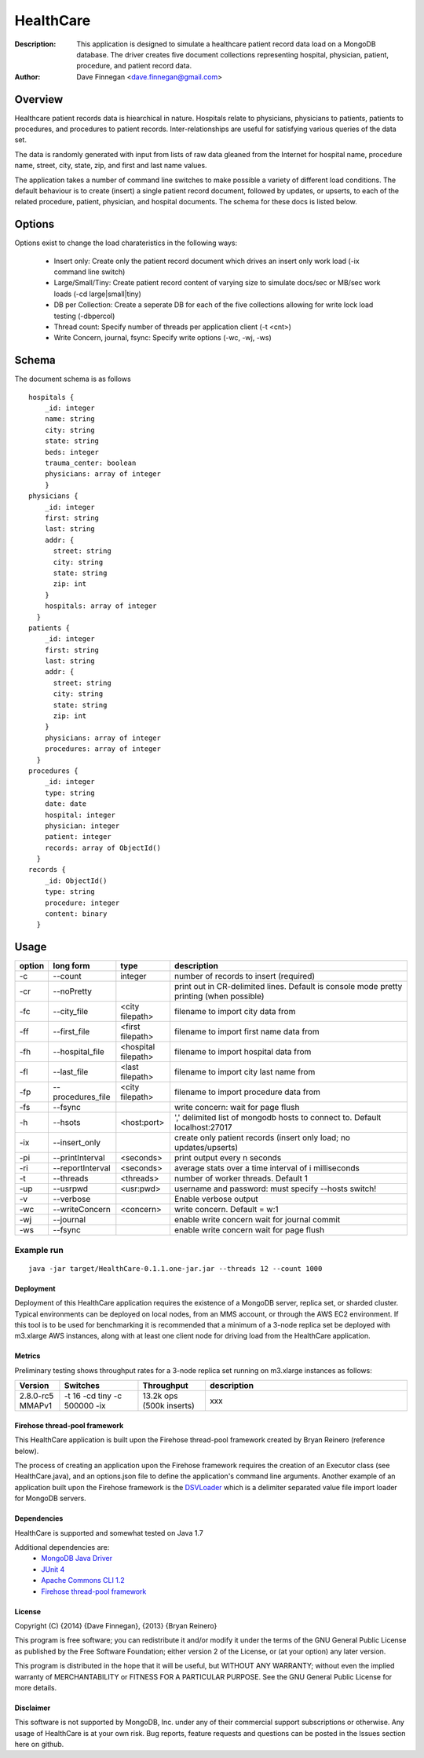 ========
HealthCare
========

:Description: This application is designed to simulate a healthcare patient record data load on a MongoDB database.  The driver creates five document collections representing hospital, physician, patient, procedure, and patient record data.
:Author: Dave Finnegan <dave.finnegan@gmail.com>

Overview 
========

Healthcare patient records data is hiearchical in nature.  Hospitals relate to physicians, physicians to patients, patients to procedures, and procedures to patient records.  Inter-relationships are useful for satisfying various queries of the data set.

The data is randomly generated with input from lists of raw data gleaned from the Internet for hospital name, procedure name, street, city, state, zip, and first and last name values.

The application takes a number of command line switches to make possible a variety of different load conditions.  The default behaviour is to create (insert) a single patient record document, followed by updates, or upserts, to each of the related procedure, patient, physician, and hospital documents.  The schema for these docs is listed below.

Options
=======

Options exist to change the load charateristics in the following ways:

  - Insert only: Create only the patient record document which drives an insert only work load (-ix command line switch)
  - Large/Small/Tiny: Create patient record content of varying size to simulate docs/sec or MB/sec work loads (-cd large|small|tiny)
  - DB per Collection: Create a seperate DB for each of the five collections allowing for write lock load testing (-dbpercol)
  - Thread count: Specify number of threads per application client (-t <cnt>)
  - Write Concern, journal, fsync: Specify write options (-wc, -wj, -ws)

Schema
======

The document schema is as follows

::

  hospitals {
      _id: integer
      name: string
      city: string
      state: string
      beds: integer
      trauma_center: boolean
      physicians: array of integer
      }
  physicians {
      _id: integer
      first: string
      last: string
      addr: {
        street: string
        city: string
        state: string
        zip: int
      }
      hospitals: array of integer
    }
  patients {
      _id: integer
      first: string
      last: string
      addr: {
        street: string
        city: string
        state: string
        zip: int
      }
      physicians: array of integer
      procedures: array of integer
    }
  procedures {
      _id: integer
      type: string
      date: date
      hospital: integer
      physician: integer
      patient: integer
      records: array of ObjectId()
    }
  records {
      _id: ObjectId()
      type: string
      procedure: integer
      content: binary
    }

Usage
=====

.. list-table::
   :header-rows: 1
   :widths: 10,25,20,90

   * - **option**
     - **long form**
     - **type**
     - **description**
   * - -c
     - --count
     - integer
     - number of records to insert (required)
   * - -cr
     - --noPretty
     -        
     - print out in CR-delimited lines. Default is console mode pretty printing (when possible)
   * - -fc
     - --city_file
     - <city filepath>               
     - filename to import city data from
   * - -ff
     - --first_file
     - <first filepath>               
     - filename to import first name data from
   * - -fh
     - --hospital_file
     - <hospital filepath>               
     - filename to import hospital data from
   * - -fl
     - --last_file
     - <last filepath>               
     - filename to import city last name from
   * - -fp
     - --procedures_file
     - <city filepath>               
     - filename to import procedure data from
   * - -fs
     - --fsync 
     -                   
     - write concern: wait for page flush
   * - -h
     - --hsots 
     - <host:port>           
     - ',' delimited list of mongodb hosts to connect to. Default localhost:27017
   * - -ix
     - --insert_only
     -                   
     - create only patient records (insert only load; no updates/upserts)
   * - -pi
     - --printInterval  
     - <seconds>
     - print output every n seconds
   * - -ri
     - --reportInterval
     - <seconds>        
     - average stats over a time interval of i milliseconds
   * - -t
     - --threads 
     - <threads>         
     - number of worker threads. Default 1
   * - -up
     - --usrpwd 
     - <usr:pwd>
     - username and password: must specify --hosts switch!
   * - -v
     - --verbose
     -            
     - Enable verbose output
   * - -wc
     - --writeConcern 
     - <concern>   
     - write concern. Default = w:1
   * - -wj
     - --journal
     -                
     - enable write concern wait for journal commit
   * - -ws
     - --fsync
     -                
     - enable write concern wait for page flush

Example run
~~~~~~~~~~~

::

 java -jar target/HealthCare-0.1.1.one-jar.jar --threads 12 --count 1000

Deployment
----------

Deployment of this HealthCare application requires the existence of a MongoDB server, replica set, or sharded cluster.  Typical environments can be deployed on local nodes, from an MMS account, or through the AWS EC2 environment.  If this tool is to be used for benchmarking it is recommended that a minimum of a 3-node replica set be deployed with m3.xlarge AWS instances, along with at least one client node for driving load from the HealthCare application.

Metrics
-------

Preliminary testing shows throughput rates for a 3-node replica set running on m3.xlarge instances as follows:

.. list-table::
   :header-rows: 1
   :widths: 20,35,30,90

   * - **Version**
     - **Switches**
     - **Throughput**
     - **description**
   * - 2.8.0-rc5 MMAPv1
     - -t 16 -cd tiny -c 500000 -ix
     - 13.2k ops (500k inserts)
     - xxx

.. list-table::
   :header-rows: 1
   :widths: 20,35,30

   * - **Version**
     - **Switches**
     - **Throughput**
   * - 2.8.0-rc5 MMAPv1
     - -t 16 -cd tiny -c 500000 -ix
     - 13.2k ops (500k inserts)
   * - 2.8.0-rc5 MMAPv1
     - -t 16 -cd tiny -c 100000
     - 11.9k ops (100k i, 400k u)
   * - 2.8.0-rc5 wt
     - -t 16 -cd tiny -c 500000 -ix
     - 13.2k ops (500k inserts)
   * - 2.8.0-rc5 wt
     - -t 16 -cd tiny -c 100000
     - 11.9k ops (100k i, 400k u)
   * 2.6.4
     - -t 16 -cd tiny -c 500000 -ix
     - 13.8k ops (500k inserts)
   * 2.6.4
     - -t 16 -cd tiny -c 100000
     - 8.6k ops (empty db; 100k i, 400k u)


Firehose thread-pool framework
------------------------------

This HealthCare application is built upon the Firehose thread-pool framework created by Bryan Reinero (reference below).

The process of creating an application upon the Firehose framework requires the creation of an Executor class (see HealthCare.java), and an options.json file to define the application's command line arguments.  Another example of an application built upon the Firehose framework is the `DSVLoader <https://github.com/dave-finnegan/DSVLoader>`_ which is a delimiter separated value file import loader for MongoDB servers.

Dependencies
------------

HealthCare is supported and somewhat tested on Java 1.7

Additional dependencies are:
    - `MongoDB Java Driver <http://docs.mongodb.org/ecosystem/drivers/java/>`_
    - `JUnit 4 <http://junit.org/>`_
    - `Apache Commons CLI 1.2 <http://commons.apache.org/proper/commons-cli/>`_
    - `Firehose thread-pool framework <https://github.com/dave-finnegan/Firehose>`_

    
License
-------
Copyright (C) {2014}  {Dave Finnegan}, {2013}  {Bryan Reinero}

This program is free software; you can redistribute it and/or modify
it under the terms of the GNU General Public License as published by
the Free Software Foundation; either version 2 of the License, or
(at your option) any later version.

This program is distributed in the hope that it will be useful,
but WITHOUT ANY WARRANTY; without even the implied warranty of
MERCHANTABILITY or FITNESS FOR A PARTICULAR PURPOSE.  See the
GNU General Public License for more details.


Disclaimer
----------
This software is not supported by MongoDB, Inc. under any of their commercial support subscriptions or otherwise. Any usage of HealthCare is at your own risk. Bug reports, feature requests and questions can be posted in the Issues section here on github.

